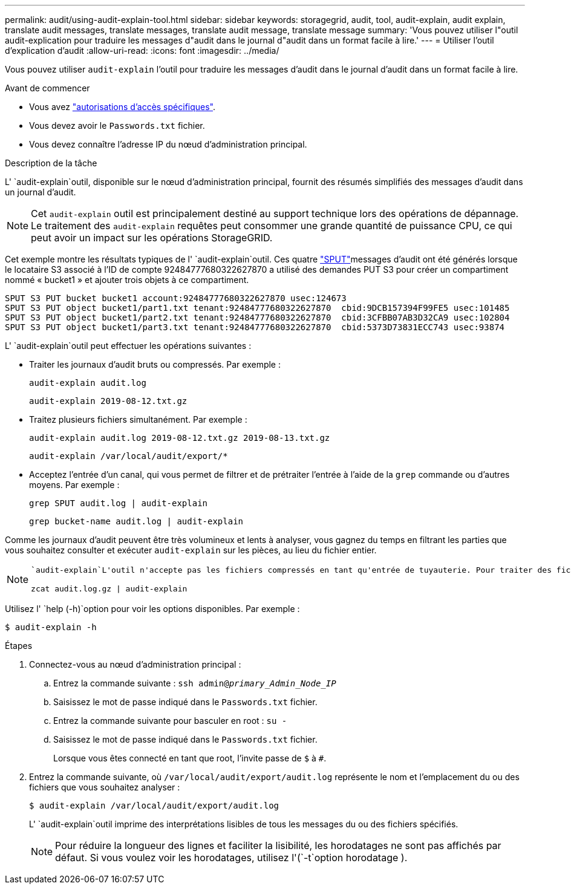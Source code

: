 ---
permalink: audit/using-audit-explain-tool.html 
sidebar: sidebar 
keywords: storagegrid, audit, tool, audit-explain, audit explain, translate audit messages, translate messages, translate audit message, translate message 
summary: 'Vous pouvez utiliser l"outil audit-explication pour traduire les messages d"audit dans le journal d"audit dans un format facile à lire.' 
---
= Utiliser l'outil d'explication d'audit
:allow-uri-read: 
:icons: font
:imagesdir: ../media/


[role="lead"]
Vous pouvez utiliser `audit-explain` l'outil pour traduire les messages d'audit dans le journal d'audit dans un format facile à lire.

.Avant de commencer
* Vous avez link:../admin/admin-group-permissions.html["autorisations d'accès spécifiques"].
* Vous devez avoir le `Passwords.txt` fichier.
* Vous devez connaître l'adresse IP du nœud d'administration principal.


.Description de la tâche
L' `audit-explain`outil, disponible sur le nœud d'administration principal, fournit des résumés simplifiés des messages d'audit dans un journal d'audit.


NOTE: Cet `audit-explain` outil est principalement destiné au support technique lors des opérations de dépannage. Le traitement des `audit-explain` requêtes peut consommer une grande quantité de puissance CPU, ce qui peut avoir un impact sur les opérations StorageGRID.

Cet exemple montre les résultats typiques de l' `audit-explain`outil. Ces quatre link:sput-s3-put.html["SPUT"]messages d'audit ont été générés lorsque le locataire S3 associé à l'ID de compte 92484777680322627870 a utilisé des demandes PUT S3 pour créer un compartiment nommé « bucket1 » et ajouter trois objets à ce compartiment.

[listing]
----
SPUT S3 PUT bucket bucket1 account:92484777680322627870 usec:124673
SPUT S3 PUT object bucket1/part1.txt tenant:92484777680322627870  cbid:9DCB157394F99FE5 usec:101485
SPUT S3 PUT object bucket1/part2.txt tenant:92484777680322627870  cbid:3CFBB07AB3D32CA9 usec:102804
SPUT S3 PUT object bucket1/part3.txt tenant:92484777680322627870  cbid:5373D73831ECC743 usec:93874
----
L' `audit-explain`outil peut effectuer les opérations suivantes :

* Traiter les journaux d'audit bruts ou compressés. Par exemple :
+
`audit-explain audit.log`

+
`audit-explain 2019-08-12.txt.gz`

* Traitez plusieurs fichiers simultanément. Par exemple :
+
`audit-explain audit.log 2019-08-12.txt.gz 2019-08-13.txt.gz`

+
`audit-explain /var/local/audit/export/*`

* Acceptez l'entrée d'un canal, qui vous permet de filtrer et de prétraiter l'entrée à l'aide de la `grep` commande ou d'autres moyens. Par exemple :
+
`grep SPUT audit.log | audit-explain`

+
`grep bucket-name audit.log | audit-explain`



Comme les journaux d'audit peuvent être très volumineux et lents à analyser, vous gagnez du temps en filtrant les parties que vous souhaitez consulter et exécuter `audit-explain` sur les pièces, au lieu du fichier entier.

[NOTE]
====
 `audit-explain`L'outil n'accepte pas les fichiers compressés en tant qu'entrée de tuyauterie. Pour traiter des fichiers compressés, indiquez leurs noms de fichiers en tant qu'arguments de ligne de commande ou utilisez l' `zcat`outil pour décompresser d'abord les fichiers. Par exemple :

`zcat audit.log.gz | audit-explain`

====
Utilisez l' `help (-h)`option pour voir les options disponibles. Par exemple :

`$ audit-explain -h`

.Étapes
. Connectez-vous au nœud d'administration principal :
+
.. Entrez la commande suivante : `ssh admin@_primary_Admin_Node_IP_`
.. Saisissez le mot de passe indiqué dans le `Passwords.txt` fichier.
.. Entrez la commande suivante pour basculer en root : `su -`
.. Saisissez le mot de passe indiqué dans le `Passwords.txt` fichier.
+
Lorsque vous êtes connecté en tant que root, l'invite passe de `$` à `#`.



. Entrez la commande suivante, où `/var/local/audit/export/audit.log` représente le nom et l'emplacement du ou des fichiers que vous souhaitez analyser :
+
`$ audit-explain /var/local/audit/export/audit.log`

+
L' `audit-explain`outil imprime des interprétations lisibles de tous les messages du ou des fichiers spécifiés.

+

NOTE: Pour réduire la longueur des lignes et faciliter la lisibilité, les horodatages ne sont pas affichés par défaut. Si vous voulez voir les horodatages, utilisez l'(`-t`option horodatage ).


